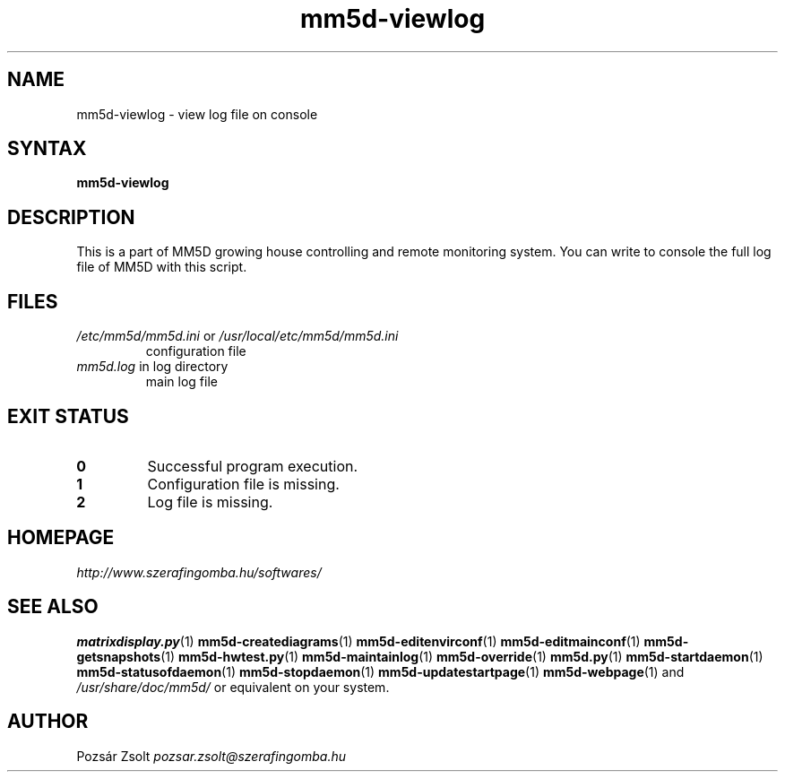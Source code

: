 .TH "mm5d-viewlog" "1" "0.3" "Pozsár Zsolt" "MM5D"
.SH "NAME"
.LP 
mm5d-viewlog - view log file on console
.SH "SYNTAX"
.LP
\fBmm5d-viewlog\fP
.SH "DESCRIPTION"
.LP 
This is a part of MM5D growing house controlling and remote monitoring
system. You can write to console the full log file of MM5D with this script.
.SH FILES
.LP
.TP
\fI/etc/mm5d/mm5d.ini\fR or \fI/usr/local/etc/mm5d/mm5d.ini\fR
configuration file
.TP
\fImm5d.log\fR in log directory
main log file
.SH EXIT STATUS
.TP
.B 0
Successful program execution.
.TP
.B 1
Configuration file is missing.
.TP
.B 2
Log file is missing.
.SH "HOMEPAGE"
\fIhttp://www.szerafingomba.hu/softwares/\fR
.SH "SEE ALSO"
.PD 0
.LP
\fBmatrixdisplay.py\fP(1)
\fBmm5d-creatediagrams\fP(1)
\fBmm5d-editenvirconf\fP(1)
\fBmm5d-editmainconf\fP(1)
\fBmm5d-getsnapshots\fP(1)
\fBmm5d-hwtest.py\fP(1)
\fBmm5d-maintainlog\fP(1)
\fBmm5d-override\fP(1)
\fBmm5d.py\fP(1)
\fBmm5d-startdaemon\fP(1)
\fBmm5d-statusofdaemon\fP(1)
\fBmm5d-stopdaemon\fP(1)
\fBmm5d-updatestartpage\fP(1)
\fBmm5d-webpage\fP(1)
and \fI/usr/share/doc/mm5d/\fP or equivalent on your system.
.SH "AUTHOR"
Pozsár Zsolt \fIpozsar.zsolt@szerafingomba.hu\fR
